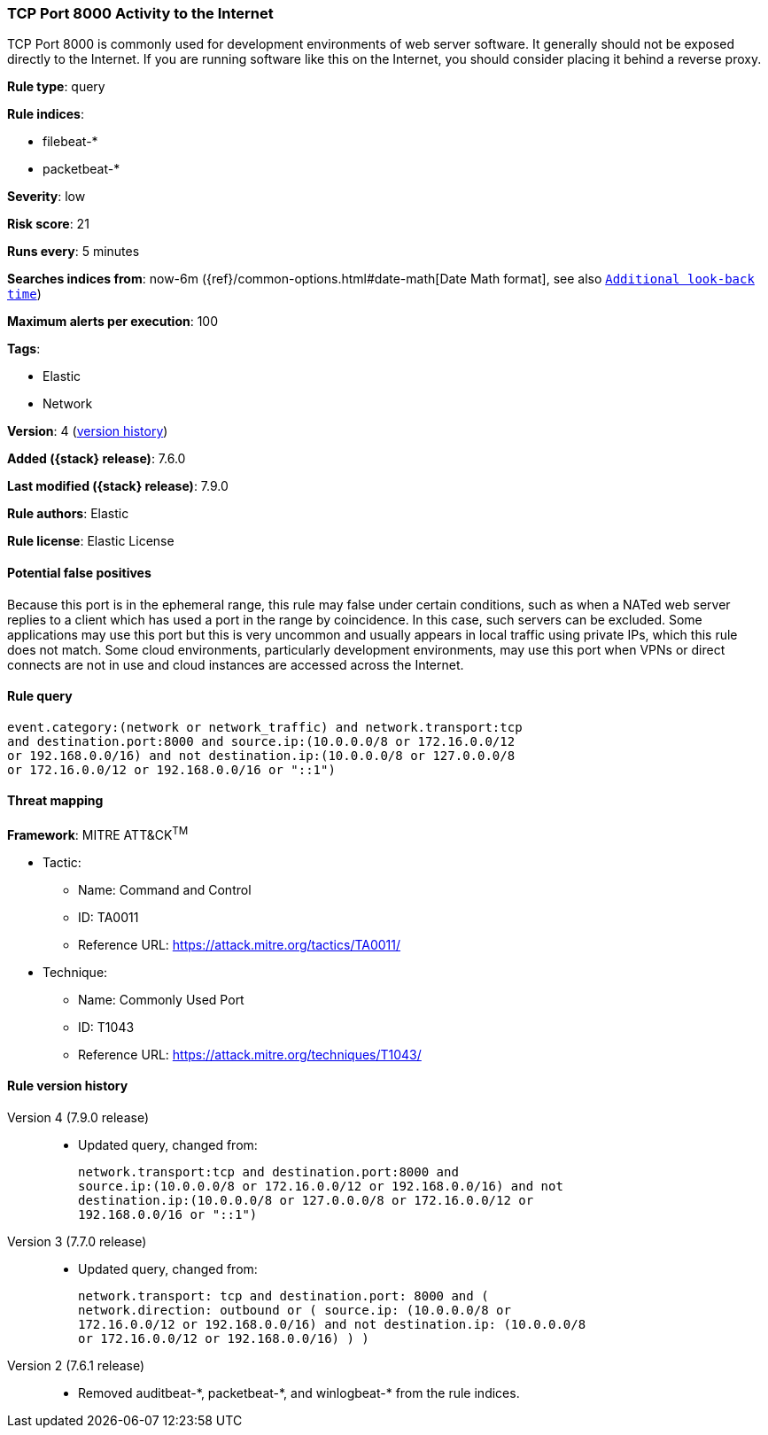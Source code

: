 [[tcp-port-8000-activity-to-the-internet]]
=== TCP Port 8000 Activity to the Internet

TCP Port 8000 is commonly used for development environments of web server
software. It generally should not be exposed directly to the Internet. If you
are running software like this on the Internet, you should consider placing it
behind a reverse proxy.

*Rule type*: query

*Rule indices*:

* filebeat-*
* packetbeat-*

*Severity*: low

*Risk score*: 21

*Runs every*: 5 minutes

*Searches indices from*: now-6m ({ref}/common-options.html#date-math[Date Math format], see also <<rule-schedule, `Additional look-back time`>>)

*Maximum alerts per execution*: 100

*Tags*:

* Elastic
* Network

*Version*: 4 (<<tcp-port-8000-activity-to-the-internet-history, version history>>)

*Added ({stack} release)*: 7.6.0

*Last modified ({stack} release)*: 7.9.0

*Rule authors*: Elastic

*Rule license*: Elastic License

==== Potential false positives

Because this port is in the ephemeral range, this rule may false under certain conditions, such as when a NATed web server replies to a client which has used a port in the range by coincidence. In this case, such servers can be excluded. Some applications may use this port but this is very uncommon and usually appears in local traffic using private IPs, which this rule does not match. Some cloud environments, particularly development environments, may use this port when VPNs or direct connects are not in use and cloud instances are accessed across the Internet.

==== Rule query


[source,js]
----------------------------------
event.category:(network or network_traffic) and network.transport:tcp
and destination.port:8000 and source.ip:(10.0.0.0/8 or 172.16.0.0/12
or 192.168.0.0/16) and not destination.ip:(10.0.0.0/8 or 127.0.0.0/8
or 172.16.0.0/12 or 192.168.0.0/16 or "::1")
----------------------------------

==== Threat mapping

*Framework*: MITRE ATT&CK^TM^

* Tactic:
** Name: Command and Control
** ID: TA0011
** Reference URL: https://attack.mitre.org/tactics/TA0011/
* Technique:
** Name: Commonly Used Port
** ID: T1043
** Reference URL: https://attack.mitre.org/techniques/T1043/

[[tcp-port-8000-activity-to-the-internet-history]]
==== Rule version history

Version 4 (7.9.0 release)::
* Updated query, changed from:
+
[source, js]
----------------------------------
network.transport:tcp and destination.port:8000 and
source.ip:(10.0.0.0/8 or 172.16.0.0/12 or 192.168.0.0/16) and not
destination.ip:(10.0.0.0/8 or 127.0.0.0/8 or 172.16.0.0/12 or
192.168.0.0/16 or "::1")
----------------------------------

Version 3 (7.7.0 release)::
* Updated query, changed from:
+
[source, js]
----------------------------------
network.transport: tcp and destination.port: 8000 and (
network.direction: outbound or ( source.ip: (10.0.0.0/8 or
172.16.0.0/12 or 192.168.0.0/16) and not destination.ip: (10.0.0.0/8
or 172.16.0.0/12 or 192.168.0.0/16) ) )
----------------------------------

Version 2 (7.6.1 release)::
* Removed auditbeat-\*, packetbeat-*, and winlogbeat-* from the rule indices.

